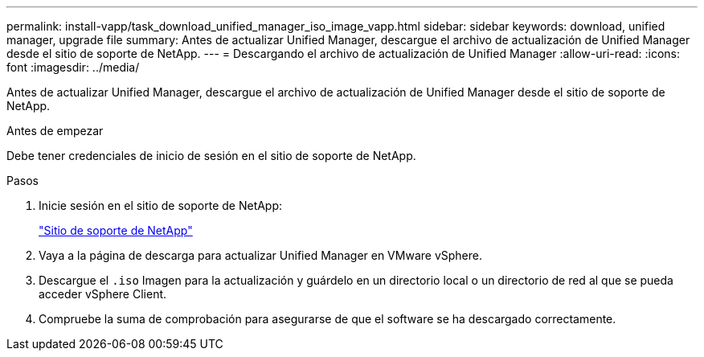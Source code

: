 ---
permalink: install-vapp/task_download_unified_manager_iso_image_vapp.html 
sidebar: sidebar 
keywords: download, unified manager, upgrade file 
summary: Antes de actualizar Unified Manager, descargue el archivo de actualización de Unified Manager desde el sitio de soporte de NetApp. 
---
= Descargando el archivo de actualización de Unified Manager
:allow-uri-read: 
:icons: font
:imagesdir: ../media/


[role="lead"]
Antes de actualizar Unified Manager, descargue el archivo de actualización de Unified Manager desde el sitio de soporte de NetApp.

.Antes de empezar
Debe tener credenciales de inicio de sesión en el sitio de soporte de NetApp.

.Pasos
. Inicie sesión en el sitio de soporte de NetApp:
+
https://mysupport.netapp.com/site/products/all/details/activeiq-unified-manager/downloads-tab["Sitio de soporte de NetApp"]

. Vaya a la página de descarga para actualizar Unified Manager en VMware vSphere.
. Descargue el `.iso` Imagen para la actualización y guárdelo en un directorio local o un directorio de red al que se pueda acceder vSphere Client.
. Compruebe la suma de comprobación para asegurarse de que el software se ha descargado correctamente.

